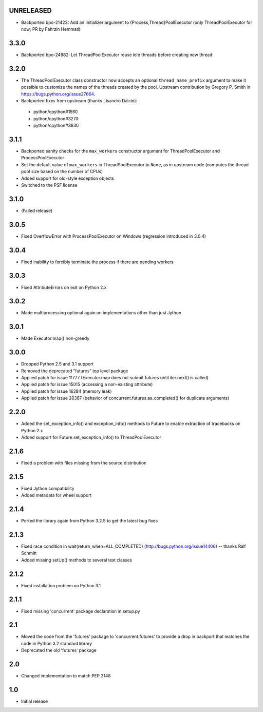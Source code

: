 UNRELEASED
==========

- Backported bpo-21423: Add an initializer argument to {Process,Thread}PoolExecutor
  (only ThreadPoolExecutor for now; PR by Fahrzin Hemmati)


3.3.0
=====

- Backported bpo-24882: Let ThreadPoolExecutor reuse idle threads before creating new thread


3.2.0
=====

- The ThreadPoolExecutor class constructor now accepts an optional ``thread_name_prefix``
  argument to make it possible to customize the names of the threads created by the pool.
  Upstream contribution by Gregory P. Smith in https://bugs.python.org/issue27664.
- Backported fixes from upstream (thanks Lisandro Dalcin):

 - python/cpython#1560
 - python/cpython#3270
 - python/cpython#3830


3.1.1
=====

- Backported sanity checks for the ``max_workers`` constructor argument for
  ThreadPoolExecutor and ProcessPoolExecutor
- Set the default value of ``max_workers`` in ThreadPoolExecutor to ``None``,
  as in upstream code (computes the thread pool size based on the number of
  CPUs)
- Added support for old-style exception objects
- Switched to the PSF license


3.1.0
=====

- (Failed release)


3.0.5
=====

- Fixed OverflowError with ProcessPoolExecutor on Windows (regression
  introduced in 3.0.4)


3.0.4
=====

- Fixed inability to forcibly terminate the process if there are pending workers


3.0.3
=====

- Fixed AttributeErrors on exit on Python 2.x


3.0.2
=====

- Made multiprocessing optional again on implementations other than just Jython


3.0.1
=====

- Made Executor.map() non-greedy


3.0.0
=====

- Dropped Python 2.5 and 3.1 support
- Removed the deprecated "futures" top level package
- Applied patch for issue 11777 (Executor.map does not submit futures until
  iter.next() is called)
- Applied patch for issue 15015 (accessing a non-existing attribute)
- Applied patch for issue 16284 (memory leak)
- Applied patch for issue 20367 (behavior of concurrent.futures.as_completed()
  for duplicate arguments)

2.2.0
=====

- Added the set_exception_info() and exception_info() methods to Future
  to enable extraction of tracebacks on Python 2.x
- Added support for Future.set_exception_info() to ThreadPoolExecutor


2.1.6
=====

- Fixed a problem with files missing from the source distribution


2.1.5
=====

- Fixed Jython compatibility
- Added metadata for wheel support


2.1.4
=====

- Ported the library again from Python 3.2.5 to get the latest bug fixes


2.1.3
=====

- Fixed race condition in wait(return_when=ALL_COMPLETED)
  (http://bugs.python.org/issue14406) -- thanks Ralf Schmitt
- Added missing setUp() methods to several test classes


2.1.2
=====

- Fixed installation problem on Python 3.1


2.1.1
=====

- Fixed missing 'concurrent' package declaration in setup.py


2.1
===

- Moved the code from the 'futures' package to 'concurrent.futures' to provide
  a drop in backport that matches the code in Python 3.2 standard library
- Deprecated the old 'futures' package


2.0
===

- Changed implementation to match PEP 3148


1.0
===

- Initial release
